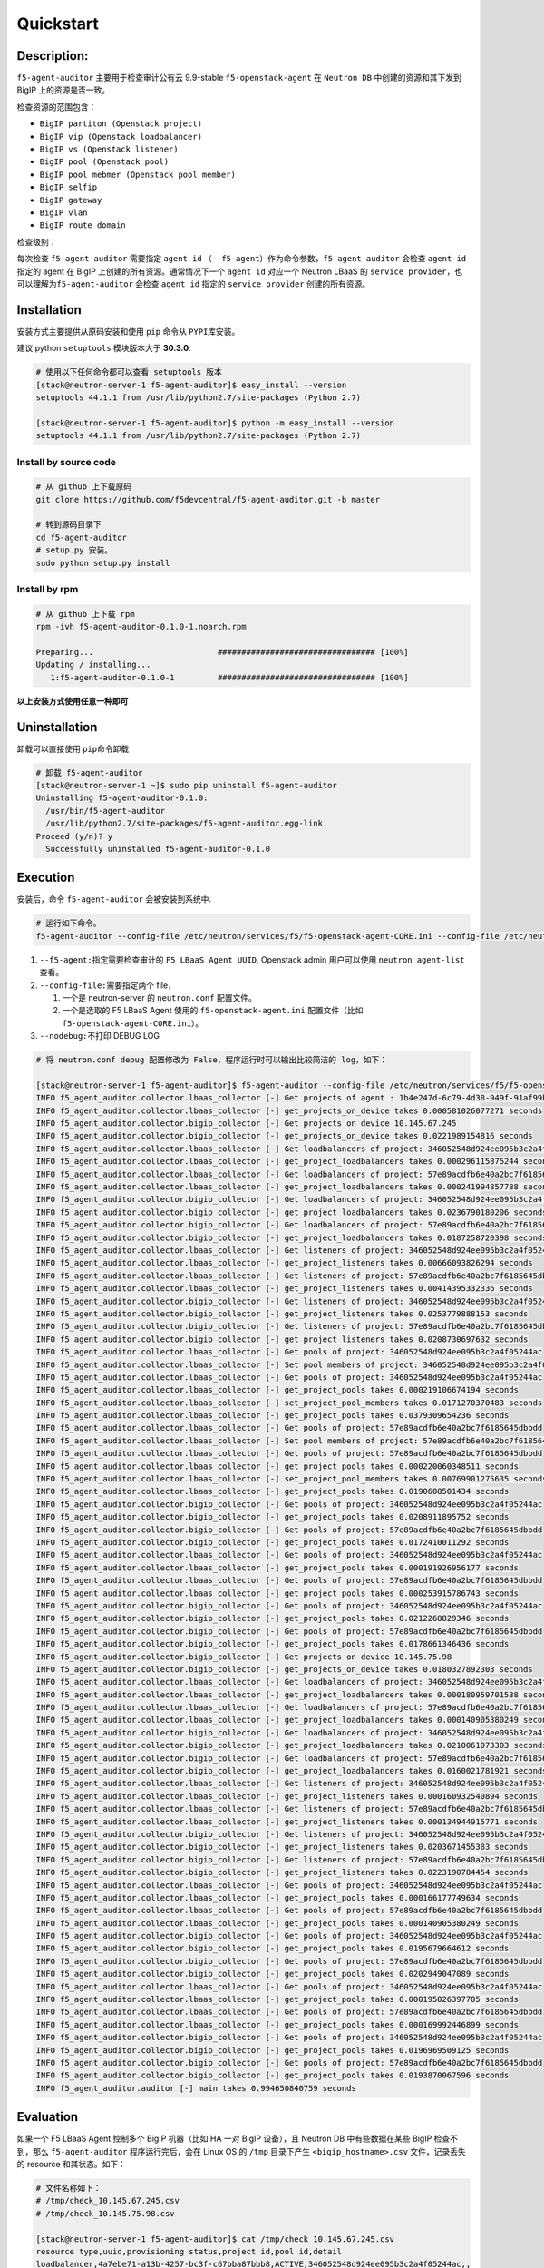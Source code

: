 Quickstart
==========

Description:
------------

``f5-agent-auditor`` 主要用于检查审计公有云 9.9-stable
``f5-openstack-agent`` 在 ``Neutron DB`` 中创建的资源和其下发到 BigIP
上的资源是否一致。

检查资源的范围包含：

-  ``BigIP partiton (Openstack project)``

-  ``BigIP vip (Openstack loadbalancer)``

-  ``BigIP vs (Openstack listener)``

-  ``BigIP pool (Openstack pool)``

-  ``BigIP pool mebmer (Openstack pool member)``

-  ``BigIP selfip``

-  ``BigIP gateway``

-  ``BigIP vlan``

-  ``BigIP route domain``

检查级别：

每次检查 ``f5-agent-auditor`` 需要指定 ``agent id``
（\ ``--f5-agent``\ ）作为命令参数，\ ``f5-agent-auditor`` 会检查
``agent id`` 指定的 agent 在 BigIP 上创建的所有资源。通常情况下一个
``agent id`` 对应一个 Neutron LBaaS 的
``service provider``\ ，也可以理解为\ ``f5-agent-auditor`` 会检查
``agent id`` 指定的 ``service provider`` 创建的所有资源。

Installation
------------

安装方式主要提供从原码安装和使用 ``pip`` 命令从 ``PYPI``\ 库安装。

建议 python ``setuptools`` 模块版本大于 **30.3.0**:

.. code:: bash

   # 使用以下任何命令都可以查看 setuptools 版本
   [stack@neutron-server-1 f5-agent-auditor]$ easy_install --version
   setuptools 44.1.1 from /usr/lib/python2.7/site-packages (Python 2.7)

   [stack@neutron-server-1 f5-agent-auditor]$ python -m easy_install --version
   setuptools 44.1.1 from /usr/lib/python2.7/site-packages (Python 2.7)

Install by source code
~~~~~~~~~~~~~~~~~~~~~

.. code:: bash

   # 从 github 上下载原码
   git clone https://github.com/f5devcentral/f5-agent-auditor.git -b master

   # 转到源码目录下
   cd f5-agent-auditor
   # setup.py 安装。
   sudo python setup.py install

Install by rpm
~~~~~~~~~~~~~~~~~~~~~

.. code:: bash

   # 从 github 上下载 rpm
   rpm -ivh f5-agent-auditor-0.1.0-1.noarch.rpm

   Preparing...                          ################################# [100%]
   Updating / installing...
      1:f5-agent-auditor-0.1.0-1         ################################# [100%]

**以上安装方式使用任意一种即可**

Uninstallation
--------------

卸载可以直接使用 ``pip``\ 命令卸载

.. code:: bash

   # 卸载 f5-agent-auditor
   [stack@neutron-server-1 ~]$ sudo pip uninstall f5-agent-auditor
   Uninstalling f5-agent-auditor-0.1.0:
     /usr/bin/f5-agent-auditor
     /usr/lib/python2.7/site-packages/f5-agent-auditor.egg-link
   Proceed (y/n)? y
     Successfully uninstalled f5-agent-auditor-0.1.0

Execution
---------

安装后，命令 ``f5-agent-auditor`` 会被安装到系统中.

.. code:: bash

   # 运行如下命令。
   f5-agent-auditor --config-file /etc/neutron/services/f5/f5-openstack-agent-CORE.ini --config-file /etc/neutron/neutron.conf --f5-agent 1b4e247d-6c79-4d38-949f-91af99b10b2c

1. ``--f5-agent:``\ 指定需要检查审计的 ``F5 LBaaS Agent UUID``,
   Openstack admin 用户可以使用 ``neutron agent-list`` 查看。
2. ``--config-file:``\ 需要指定两个 file，

   1. 一个是 neutron-server 的 ``neutron.conf`` 配置文件。
   2. 一个是选取的 F5 LBaaS Agent 使用的 ``f5-openstack-agent.ini``
      配置文件（比如 ``f5-openstack-agent-CORE.ini``\ ）。

3. ``--nodebug:``\ 不打印 DEBUG LOG

.. code:: bash

   # 将 neutron.conf debug 配置修改为 False，程序运行时可以输出比较简洁的 log，如下：

   [stack@neutron-server-1 f5-agent-auditor]$ f5-agent-auditor --config-file /etc/neutron/services/f5/f5-openstack-agent-CORE.ini --config-file /etc/neutron/neutron.conf --f5-agent 1b4e247d-6c79-4d38-949f-91af99b10b2c --nodebug
   INFO f5_agent_auditor.collector.lbaas_collector [-] Get projects of agent : 1b4e247d-6c79-4d38-949f-91af99b10b2c in Neutron DB
   INFO f5_agent_auditor.collector.lbaas_collector [-] get_projects_on_device takes 0.000581026077271 seconds
   INFO f5_agent_auditor.collector.bigip_collector [-] Get projects on device 10.145.67.245
   INFO f5_agent_auditor.collector.bigip_collector [-] get_projects_on_device takes 0.0221989154816 seconds
   INFO f5_agent_auditor.collector.lbaas_collector [-] Get loadbalancers of project: 346052548d924ee095b3c2a4f05244ac
   INFO f5_agent_auditor.collector.lbaas_collector [-] get_project_loadbalancers takes 0.000296115875244 seconds
   INFO f5_agent_auditor.collector.lbaas_collector [-] Get loadbalancers of project: 57e89acdfb6e40a2bc7f6185645dbbdd
   INFO f5_agent_auditor.collector.lbaas_collector [-] get_project_loadbalancers takes 0.000241994857788 seconds
   INFO f5_agent_auditor.collector.bigip_collector [-] Get loadbalancers of project: 346052548d924ee095b3c2a4f05244ac
   INFO f5_agent_auditor.collector.bigip_collector [-] get_project_loadbalancers takes 0.0236790180206 seconds
   INFO f5_agent_auditor.collector.bigip_collector [-] Get loadbalancers of project: 57e89acdfb6e40a2bc7f6185645dbbdd
   INFO f5_agent_auditor.collector.bigip_collector [-] get_project_loadbalancers takes 0.0187258720398 seconds
   INFO f5_agent_auditor.collector.lbaas_collector [-] Get listeners of project: 346052548d924ee095b3c2a4f05244ac
   INFO f5_agent_auditor.collector.lbaas_collector [-] get_project_listeners takes 0.00666093826294 seconds
   INFO f5_agent_auditor.collector.lbaas_collector [-] Get listeners of project: 57e89acdfb6e40a2bc7f6185645dbbdd
   INFO f5_agent_auditor.collector.lbaas_collector [-] get_project_listeners takes 0.00414395332336 seconds
   INFO f5_agent_auditor.collector.bigip_collector [-] Get listeners of project: 346052548d924ee095b3c2a4f05244ac
   INFO f5_agent_auditor.collector.bigip_collector [-] get_project_listeners takes 0.0253779888153 seconds
   INFO f5_agent_auditor.collector.bigip_collector [-] Get listeners of project: 57e89acdfb6e40a2bc7f6185645dbbdd
   INFO f5_agent_auditor.collector.bigip_collector [-] get_project_listeners takes 0.0208730697632 seconds
   INFO f5_agent_auditor.collector.lbaas_collector [-] Get pools of project: 346052548d924ee095b3c2a4f05244ac
   INFO f5_agent_auditor.collector.lbaas_collector [-] Set pool members of project: 346052548d924ee095b3c2a4f05244ac
   INFO f5_agent_auditor.collector.lbaas_collector [-] Get pools of project: 346052548d924ee095b3c2a4f05244ac
   INFO f5_agent_auditor.collector.lbaas_collector [-] get_project_pools takes 0.000219106674194 seconds
   INFO f5_agent_auditor.collector.lbaas_collector [-] set_project_pool_members takes 0.0171270370483 seconds
   INFO f5_agent_auditor.collector.lbaas_collector [-] get_project_pools takes 0.0379309654236 seconds
   INFO f5_agent_auditor.collector.lbaas_collector [-] Get pools of project: 57e89acdfb6e40a2bc7f6185645dbbdd
   INFO f5_agent_auditor.collector.lbaas_collector [-] Set pool members of project: 57e89acdfb6e40a2bc7f6185645dbbdd
   INFO f5_agent_auditor.collector.lbaas_collector [-] Get pools of project: 57e89acdfb6e40a2bc7f6185645dbbdd
   INFO f5_agent_auditor.collector.lbaas_collector [-] get_project_pools takes 0.000220060348511 seconds
   INFO f5_agent_auditor.collector.lbaas_collector [-] set_project_pool_members takes 0.00769901275635 seconds
   INFO f5_agent_auditor.collector.lbaas_collector [-] get_project_pools takes 0.0190608501434 seconds
   INFO f5_agent_auditor.collector.bigip_collector [-] Get pools of project: 346052548d924ee095b3c2a4f05244ac
   INFO f5_agent_auditor.collector.bigip_collector [-] get_project_pools takes 0.0208911895752 seconds
   INFO f5_agent_auditor.collector.bigip_collector [-] Get pools of project: 57e89acdfb6e40a2bc7f6185645dbbdd
   INFO f5_agent_auditor.collector.bigip_collector [-] get_project_pools takes 0.0172410011292 seconds
   INFO f5_agent_auditor.collector.lbaas_collector [-] Get pools of project: 346052548d924ee095b3c2a4f05244ac
   INFO f5_agent_auditor.collector.lbaas_collector [-] get_project_pools takes 0.000191926956177 seconds
   INFO f5_agent_auditor.collector.lbaas_collector [-] Get pools of project: 57e89acdfb6e40a2bc7f6185645dbbdd
   INFO f5_agent_auditor.collector.lbaas_collector [-] get_project_pools takes 0.000253915786743 seconds
   INFO f5_agent_auditor.collector.bigip_collector [-] Get pools of project: 346052548d924ee095b3c2a4f05244ac
   INFO f5_agent_auditor.collector.bigip_collector [-] get_project_pools takes 0.0212268829346 seconds
   INFO f5_agent_auditor.collector.bigip_collector [-] Get pools of project: 57e89acdfb6e40a2bc7f6185645dbbdd
   INFO f5_agent_auditor.collector.bigip_collector [-] get_project_pools takes 0.0178661346436 seconds
   INFO f5_agent_auditor.collector.bigip_collector [-] Get projects on device 10.145.75.98
   INFO f5_agent_auditor.collector.bigip_collector [-] get_projects_on_device takes 0.0180327892303 seconds
   INFO f5_agent_auditor.collector.lbaas_collector [-] Get loadbalancers of project: 346052548d924ee095b3c2a4f05244ac
   INFO f5_agent_auditor.collector.lbaas_collector [-] get_project_loadbalancers takes 0.000180959701538 seconds
   INFO f5_agent_auditor.collector.lbaas_collector [-] Get loadbalancers of project: 57e89acdfb6e40a2bc7f6185645dbbdd
   INFO f5_agent_auditor.collector.lbaas_collector [-] get_project_loadbalancers takes 0.000140905380249 seconds
   INFO f5_agent_auditor.collector.bigip_collector [-] Get loadbalancers of project: 346052548d924ee095b3c2a4f05244ac
   INFO f5_agent_auditor.collector.bigip_collector [-] get_project_loadbalancers takes 0.0210061073303 seconds
   INFO f5_agent_auditor.collector.bigip_collector [-] Get loadbalancers of project: 57e89acdfb6e40a2bc7f6185645dbbdd
   INFO f5_agent_auditor.collector.bigip_collector [-] get_project_loadbalancers takes 0.0160021781921 seconds
   INFO f5_agent_auditor.collector.lbaas_collector [-] Get listeners of project: 346052548d924ee095b3c2a4f05244ac
   INFO f5_agent_auditor.collector.lbaas_collector [-] get_project_listeners takes 0.000160932540894 seconds
   INFO f5_agent_auditor.collector.lbaas_collector [-] Get listeners of project: 57e89acdfb6e40a2bc7f6185645dbbdd
   INFO f5_agent_auditor.collector.lbaas_collector [-] get_project_listeners takes 0.000134944915771 seconds
   INFO f5_agent_auditor.collector.bigip_collector [-] Get listeners of project: 346052548d924ee095b3c2a4f05244ac
   INFO f5_agent_auditor.collector.bigip_collector [-] get_project_listeners takes 0.0203671455383 seconds
   INFO f5_agent_auditor.collector.bigip_collector [-] Get listeners of project: 57e89acdfb6e40a2bc7f6185645dbbdd
   INFO f5_agent_auditor.collector.bigip_collector [-] get_project_listeners takes 0.0223190784454 seconds
   INFO f5_agent_auditor.collector.lbaas_collector [-] Get pools of project: 346052548d924ee095b3c2a4f05244ac
   INFO f5_agent_auditor.collector.lbaas_collector [-] get_project_pools takes 0.000166177749634 seconds
   INFO f5_agent_auditor.collector.lbaas_collector [-] Get pools of project: 57e89acdfb6e40a2bc7f6185645dbbdd
   INFO f5_agent_auditor.collector.lbaas_collector [-] get_project_pools takes 0.000140905380249 seconds
   INFO f5_agent_auditor.collector.bigip_collector [-] Get pools of project: 346052548d924ee095b3c2a4f05244ac
   INFO f5_agent_auditor.collector.bigip_collector [-] get_project_pools takes 0.0195679664612 seconds
   INFO f5_agent_auditor.collector.bigip_collector [-] Get pools of project: 57e89acdfb6e40a2bc7f6185645dbbdd
   INFO f5_agent_auditor.collector.bigip_collector [-] get_project_pools takes 0.0202949047089 seconds
   INFO f5_agent_auditor.collector.lbaas_collector [-] Get pools of project: 346052548d924ee095b3c2a4f05244ac
   INFO f5_agent_auditor.collector.lbaas_collector [-] get_project_pools takes 0.000195026397705 seconds
   INFO f5_agent_auditor.collector.lbaas_collector [-] Get pools of project: 57e89acdfb6e40a2bc7f6185645dbbdd
   INFO f5_agent_auditor.collector.lbaas_collector [-] get_project_pools takes 0.000169992446899 seconds
   INFO f5_agent_auditor.collector.bigip_collector [-] Get pools of project: 346052548d924ee095b3c2a4f05244ac
   INFO f5_agent_auditor.collector.bigip_collector [-] get_project_pools takes 0.0196969509125 seconds
   INFO f5_agent_auditor.collector.bigip_collector [-] Get pools of project: 57e89acdfb6e40a2bc7f6185645dbbdd
   INFO f5_agent_auditor.collector.bigip_collector [-] get_project_pools takes 0.0193870067596 seconds
   INFO f5_agent_auditor.auditor [-] main takes 0.994650840759 seconds

Evaluation
----------

如果一个 F5 LBaaS Agent 控制多个 BigIP 机器（比如 HA 一对 BigIP
设备），且 Neutron DB 中有些数据在某些 BigIP 检查不到，那么
``f5-agent-auditor`` 程序运行完后，会在 Linux OS 的 ``/tmp`` 目录下产生
``<bigip_hostname>.csv`` 文件，记录丢失的 resource 和其状态。如下：

.. code:: bash

   # 文件名称如下：
   # /tmp/check_10.145.67.245.csv
   # /tmp/check_10.145.75.98.csv

   [stack@neutron-server-1 f5-agent-auditor]$ cat /tmp/check_10.145.67.245.csv
   resource type,uuid,provisioning status,project id,pool id,detail
   loadbalancer,4a7ebe71-a13b-4257-bc3f-c67bba87bbb8,ACTIVE,346052548d924ee095b3c2a4f05244ac,,
   loadbalancer,76038dff-4438-4afa-9068-9c5905db8582,ACTIVE,346052548d924ee095b3c2a4f05244ac,,
   loadbalancer,36638069-1c7b-4a33-9fe5-5238f947793d,ACTIVE,346052548d924ee095b3c2a4f05244ac,,
   listener,8477ba31-0c52-477b-aba0-99babdb3f3c1,ERROR,346052548d924ee095b3c2a4f05244ac,,
   listener,b015d913-c996-443f-b332-33146514341e,ACTIVE,346052548d924ee095b3c2a4f05244ac,,
   listener,9b0f0962-6455-43e0-86ee-50800d392243,ACTIVE,346052548d924ee095b3c2a4f05244ac,,
   pool,7640844c-115c-4145-869c-7e88d5b14c70,ACTIVE,57e89acdfb6e40a2bc7f6185645dbbdd,,
   pool,061408d4-3d57-4317-8b35-8ee2eb3d2f18,ACTIVE,346052548d924ee095b3c2a4f05244ac,,
   pool,a32cf197-aef2-4c04-86ac-2f4fae825a79,ACTIVE,57e89acdfb6e40a2bc7f6185645dbbdd,,
   pool,8755a316-b066-4194-b31c-91fec94c7d47,ACTIVE,346052548d924ee095b3c2a4f05244ac,,
   member,856204a3-44aa-4669-929f-2104a0fc5124,ACTIVE,57e89acdfb6e40a2bc7f6185645dbbdd,7640844c-115c-4145-869c-7e88d5b14c70,"{'port': u'123', 'address': u'192.168.2.123'}"
   member,ec27fb36-daec-4f96-beb8-b4fb50d5f0f4,ACTIVE,346052548d924ee095b3c2a4f05244ac,8755a316-b066-4194-b31c-91fec94c7d47,"{'port': u'124', 'address': u'172.168.2.124'}"
   member,f157fcb0-77b2-47e4-9870-bb6574eba252,ACTIVE,346052548d924ee095b3c2a4f05244ac,8755a316-b066-4194-b31c-91fec94c7d47,"{'port': u'125', 'address': u'172.168.2.125'}"
   member,0cb89299-4d18-4e18-bd77-ee4e2fedf166,ACTIVE,346052548d924ee095b3c2a4f05244ac,061408d4-3d57-4317-8b35-8ee2eb3d2f18,"{'port': u'123', 'address': u'172.168.1.213'}"

   selfip,015bab54-8c0b-4851-83bf-221610cb94b8,,149f8173e0fc41a683f7df8e3984931d,,"{'network_id': 'ea03e734-94b8-4fe0-87fa-ec128d17090a', 'gateway_ip': '192.168.10.1', 'name': 'vip-subnet4', 'segment_id': 141, 'ip_version': 4, 'cidr': '192.168.10.0/24', 'project_id': '149f8173e0fc41a683f7df8e3984931d', 'id': '015bab54-8c0b-4851-83bf-221610cb94b8'}"
   selfip,d489d6ee-adca-4339-9f57-72745693881c,,149f8173e0fc41a683f7df8e3984931d,,"{'network_id': 'ea03e734-94b8-4fe0-87fa-ec128d17090a', 'gateway_ip': '2020:0:1::1', 'name': 'vip-subnet6', 'segment_id': 141, 'ip_version': 6, 'cidr': '2020:0:1::/48', 'project_id': '149f8173e0fc41a683f7df8e3984931d', 'id': 'd489d6ee-adca-4339-9f57-72745693881c'}"
   gateway,IPv6_default_route_141,,,,"{'network_id': 'ea03e734-94b8-4fe0-87fa-ec128d17090a', 'gateway_ip': '2020:0:1::1', 'name': 'vip-subnet6', 'segment_id': 141, 'ip_version': 6, 'cidr': '2020:0:1::/48', 'project_id': '149f8173e0fc41a683f7df8e3984931d', 'id': 'd489d6ee-adca-4339-9f57-72745693881c'}"
   gateway,IPv4_default_route_141,,,,"{'network_id': 'ea03e734-94b8-4fe0-87fa-ec128d17090a', 'gateway_ip': '192.168.10.1', 'name': 'vip-subnet4', 'segment_id': 141, 'ip_version': 4, 'cidr': '192.168.10.0/24', 'project_id': '149f8173e0fc41a683f7df8e3984931d', 'id': '015bab54-8c0b-4851-83bf-221610cb94b8'}"
   route domain,ea03e734-94b8-4fe0-87fa-ec128d17090a,,149f8173e0fc41a683f7df8e3984931d,,"{'status': 'ACTIVE', 'availability_zone_hints': '[]', 'name': 'vlan-vip', 'admin_state_up': 1, 'mtu': 1500, 'vlan_transparent': None, 'vlan_segment': 141, 'project_id': '149f8173e0fc41a683f7df8e3984931d', 'id': 'ea03e734-94b8-4fe0-87fa-ec128d17090a'}"
   vlan,ea03e734-94b8-4fe0-87fa-ec128d17090a,,149f8173e0fc41a683f7df8e3984931d,,"{'status': 'ACTIVE', 'availability_zone_hints': '[]', 'name': 'vlan-vip', 'admin_state_up': 1, 'vlan_transparent': None, 'vlan_segment': 141, 'project_id': '149f8173e0fc41a683f7df8e3984931d', 'id': 'ea03e734-94b8-4fe0-87fa-ec128d17090a', 'mtu': 1500}"

``<bigip_hostname>.csv`` 文件可以通过 ``Execel`` 打开查看，做后续整理。
